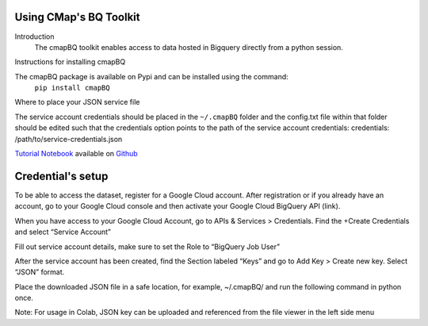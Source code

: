 Using CMap's BQ Toolkit
=======================

Introduction
    The cmapBQ toolkit enables access to data hosted in Bigquery directly from a python session.

Instructions for installing cmapBQ
    
The cmapBQ package is available on Pypi and can be installed using the command:
    ``pip install cmapBQ``


Where to place your JSON service file 

The service account credentials should be placed in the ``~/.cmapBQ`` folder and the config.txt file within that folder should be edited such that the credentials option points to the path of the service account credentials:
credentials: /path/to/service-credentials.json


`Tutorial Notebook
<https://colab.research.google.com/github/cmap/lincs-workshop-2020/blob/main/BQ_toolkit_demo.ipynb>`_  available on `Github <https://github.com/cmap/lincs-workshop-2020>`_


Credential's setup
==================

To be able to access the dataset, register for a Google Cloud account. After registration or if you already have an account, go to your Google Cloud console and then activate your Google Cloud BigQuery API (link).

When you have access to your Google Cloud Account, go to APIs & Services > Credentials. Find the +Create Credentials and select “Service Account”

.. image:: images/create_service_account.png
  :width: 400
  :alt: Image not loading. Go to +Create Credentials and select "Service Account"

.. image:: images/set-account-role.png
  :width: 400
  :alt: Set Role to BigQuery Job User

Fill out service account details, make sure to set the Role to “BigQuery Job User”

After the service account has been created, find the Section labeled “Keys” and go to Add Key > Create new key. Select “JSON” format.

.. image:: images/create_json_key.png
  :width: 400
  :alt: Under Keys, select Add Key > Create new Key. Choose JSON.


Place the downloaded JSON file in a safe location, for example, ~/.cmapBQ/ 
and run the following command in python once. 

.. code-block:: python
   :emphasize-lines: 3,5

   import cmapBQ.query as cmap_query
   import cmapBQ.config as cmap_config

   cmap_config.setup_credentials(path_to_json)


Note: For usage in Colab, JSON key can be uploaded and referenced from the file viewer in the left side menu
